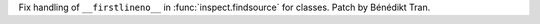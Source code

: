 Fix handling of ``__firstlineno__`` in :func:`inspect.findsource` for
classes. Patch by Bénédikt Tran.
